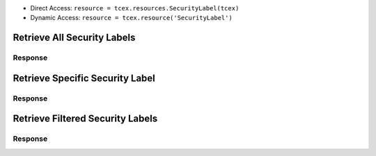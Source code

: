 .. _resources_security_labels:


+ Direct Access: ``resource = tcex.resources.SecurityLabel(tcex)``
+ Dynamic Access: ``resource = tcex.resource('SecurityLabel')``

Retrieve All Security Labels
============================

.. code-block:: python
    :linenos:
    :lineno-start: 1
    :emphasize-lines: 14,18

    """ standard """
    import json
    from datetime import datetime
    """ third party """
    """ custom """
    from tcex import TcEx

    tcex = TcEx()
    args = tcex.args


    def main():
        """ """
        resource = tcex.resources.SecurityLabel(tcex)
        resource.owner = 'Acme Corp'
        resource.url = args.tc_api_path

        for results in resource:  # pagination
            if results.get('status') == 'Success':
                print(json.dumps(results.get('data', []), indent=4))
            else:
                warn = 'Failed retrieving result during pagination.'
                tcex.log.error(warn)


        if __name__ == "__main__":
            main()

Response
--------

.. code-block:: javascript
    :linenos:
    :lineno-start: 1

    [{
        "dateAdded": "2017-01-04T20:07:00Z",
        "name": "TLP Green",
        "description": "TLP Green"
    },
    {
        "dateAdded": "2016-12-05T23:00:05Z",
        "name": "TLP Red",
        "description": "TLP Red"
    }]

Retrieve Specific Security Label
================================

.. code-block:: python
    :linenos:
    :lineno-start: 1
    :emphasize-lines: 14,17,19

    """ standard """
    import json
    from datetime import datetime
    """ third party """
    """ custom """
    from tcex import TcEx

    tcex = TcEx()
    args = tcex.args


    def main():
        """ """
        resource = tcex.resources.SecurityLabel(tcex)
        resource.owner = 'Acme Corp'
        resource.url = args.tc_api_path
        resource.resource_id('TLP Green')  # Optional

        results = resource.request()
        print(json.dumps(results.get('data', []), indent=4))


    if __name__ == "__main__":
        main()

Response
--------

.. code-block:: javascript
    :linenos:
    :lineno-start: 1

    {
        "dateAdded": "2017-01-04T20:07:00Z",
        "name": "TLP Green",
        "description": "TLP Green"
    }


Retrieve Filtered Security Labels
=================================

.. code-block:: python
    :linenos:
    :lineno-start: 1
    :emphasize-lines: 14,17,19

    """ standard """
    import json
    from datetime import datetime
    """ third party """
    """ custom """
    from tcex import TcEx

    tcex = TcEx()
    args = tcex.args


    def main():
        """ """
        resource = tcex.resource('SecurityLabel')
        resource.owner = 'Acme Corp'
        resource.url = args.tc_api_path
        resource.add_filter('name', '^', 'TLP')  # Optional

        for results in resource:  # pagination
            if results.get('status') == 'Success':
                print(json.dumps(results.get('data'), indent=4))
            else:
                warn = 'Failed retrieving result during pagination.'
                tcex.log.error(warn)


        if __name__ == "__main__":
            main()

Response
--------

.. code-block:: javascript
    :linenos:
    :lineno-start: 1


    [{
        "dateAdded": "2017-01-04T20:07:00Z",
        "name": "TLP Green",
        "description": "TLP Green"
    },
    {
        "dateAdded": "2016-12-05T23:00:05Z",
        "name": "TLP Red",
        "description": "TLP Red"
    }]
